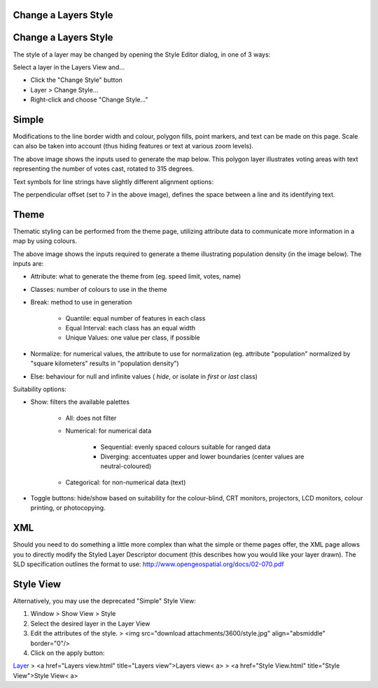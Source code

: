 


Change a Layers Style
~~~~~~~~~~~~~~~~~~~~~



Change a Layers Style
~~~~~~~~~~~~~~~~~~~~~

The style of a layer may be changed by opening the Style Editor
dialog, in one of 3 ways:

Select a layer in the Layers View and...


+ Click the "Change Style" button
+ Layer > Change Style...
+ Right-click and choose "Change Style..."




Simple
~~~~~~

Modifications to the line border width and colour, polygon fills,
point markers, and text can be made on this page. Scale can also be
taken into account (thus hiding features or text at various zoom
levels).



The above image shows the inputs used to generate the map below. This
polygon layer illustrates voting areas with text representing the
number of votes cast, rotated to 315 degrees.



Text symbols for line strings have slightly different alignment
options:



The perpendicular offset (set to 7 in the above image), defines the
space between a line and its identifying text.





Theme
~~~~~

Thematic styling can be performed from the theme page, utilizing
attribute data to communicate more information in a map by using
colours.



The above image shows the inputs required to generate a theme
illustrating population density (in the image below). The inputs are:


+ Attribute: what to generate the theme from (eg. speed limit, votes,
  name)
+ Classes: number of colours to use in the theme
+ Break: method to use in generation

    + Quantile: equal number of features in each class
    + Equal Interval: each class has an equal width
    + Unique Values: one value per class, if possible

+ Normalize: for numerical values, the attribute to use for
  normalization (eg. attribute "population" normalized by "square
  kilometers" results in "population density")
+ Else: behaviour for null and infinite values ( *hide*, or isolate in
  *first* or *last* class)


Suitability options:


+ Show: filters the available palettes

    + All: does not filter
    + Numerical: for numerical data

        + Sequential: evenly spaced colours suitable for ranged data
        + Diverging: accentuates upper and lower boundaries (center values are
          neutral-coloured)

    + Categorical: for non-numerical data (text)

+ Toggle buttons: hide/show based on suitability for the colour-blind,
  CRT monitors, projectors, LCD monitors, colour printing, or
  photocopying.






XML
~~~

Should you need to do something a little more complex than what the
simple or theme pages offer, the XML page allows you to directly
modify the Styled Layer Descriptor document (this describes how you
would like your layer drawn). The SLD specification outlines the
format to use: `http://www.opengeospatial.org/docs/02-070.pdf`_



Style View
~~~~~~~~~~

Alternatively, you may use the deprecated "Simple" Style View:


#. Window > Show View > Style
#. Select the desired layer in the Layer View
#. Edit the attributes of the style. > <img src="download
   attachments/3600/style.jpg" align="absmiddle" border="0"/>
#. Click on the apply button:


`Layer`_
> <a href="Layers view.html" title="Layers view">Layers view< a>
> <a href="Style View.html" title="Style View">Style View< a>

.. _http://www.opengeospatial.org/docs/02-070.pdf: http://www.opengeospatial.org/docs/02-070.pdf
.. _Layer: Layer.html


